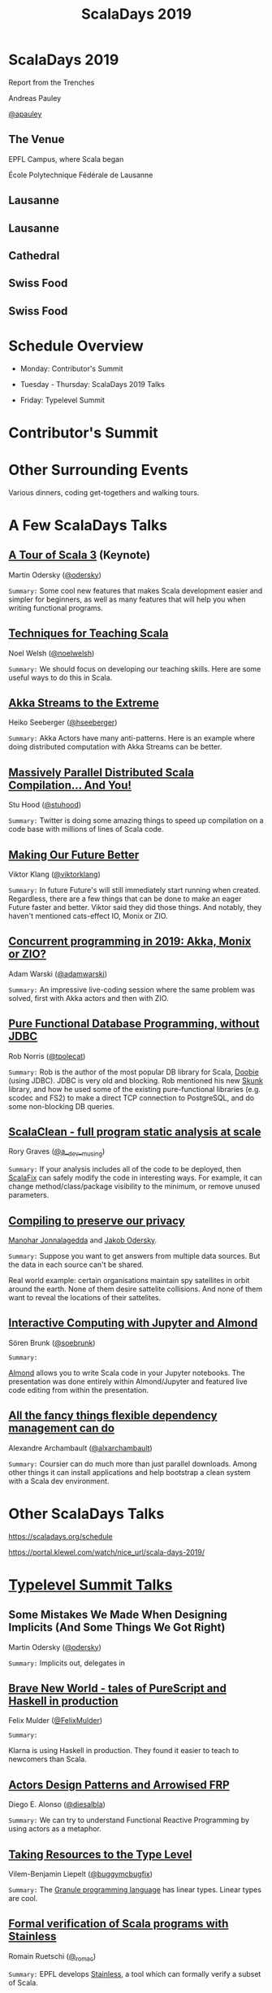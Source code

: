 #+TITLE: ScalaDays 2019
#+AUTHOR:
#+REVEAL_THEME: sky
#+REVEAL_TRANS: default
#+OPTIONS: toc:nil, num:nil

* ScalaDays 2019
:PROPERTIES:
:reveal_background: images/olympic-dinner-view.jpg
:reveal_background_trans: slide
:END:

Report from the Trenches

Andreas Pauley

[[https://twitter.com/apauley][@apauley]]

** The Venue
:PROPERTIES:
:reveal_background: images/EPFL.jpg
:reveal_background_trans: slide
:END:

EPFL Campus, where Scala began

École Polytechnique Fédérale de Lausanne

** Lausanne
:PROPERTIES:
:reveal_background: images/LausanneLakeBoat.jpg
:reveal_background_trans: slide
:END:

** Lausanne
:PROPERTIES:
:reveal_background: images/RoofsLake.jpg
:reveal_background_trans: slide
:END:

** Cathedral
:PROPERTIES:
:reveal_background: images/Cathedral.jpg
:reveal_background_size: 1500px
:reveal_background_trans: slide
:END:

** Swiss Food
:PROPERTIES:
:reveal_background: images/ColdMeatPlate.jpg
:reveal_background_trans: slide
:reveal_background_size: 1500px
:reveal_background_repeat: repeat
:END:

** Swiss Food
:PROPERTIES:
:reveal_background: images/CheeseFondu.jpg
:reveal_background_trans: slide
:reveal_background_size: 1500px
:reveal_background_repeat: repeat
:END:

* Schedule Overview

- Monday: Contributor's Summit

- Tuesday - Thursday: ScalaDays 2019 Talks

- Friday: Typelevel Summit

* Contributor's Summit
:PROPERTIES:
:reveal_background: images/ContributorsSummit.jpg
:reveal_background_trans: slide
:END:

* Other Surrounding Events

Various dinners, coding get-togethers and walking tours.

* A Few ScalaDays Talks
:PROPERTIES:
:reveal_background: images/ScalaDaysBanner.jpg
:reveal_background_trans: slide
:END:

** [[https://scaladays.org/schedule/a-tour-of-scala-3][A Tour of Scala 3]] (Keynote)

Martin Odersky ([[https://www.twitter.com/odersky][@odersky]])

=Summary:=
Some cool new features that makes Scala development easier and simpler for beginners,
as well as many features that will help you when writing functional programs.

** [[https://scaladays.org/schedule/techniques-for-teaching-scala][Techniques for Teaching Scala]]

Noel Welsh ([[https://www.twitter.com/noelwelsh][@noelwelsh]])

=Summary:= We should focus on developing our teaching skills. Here are some useful ways to do this in Scala.

** [[https://scaladays.org/schedule/akka-streams-to-the-extreme][Akka Streams to the Extreme]]

Heiko Seeberger ([[https://www.twitter.com/hseeberger][@hseeberger]])

=Summary:= Akka Actors have many anti-patterns. Here is an example where doing distributed computation with Akka Streams can be better.

** [[https://scaladays.org/schedule/massively-parallel-distributed-scala-compilation----and-you][Massively Parallel Distributed Scala Compilation... And You!]]

Stu Hood ([[https://www.twitter.com/stuhood][@stuhood]])

=Summary:= Twitter is doing some amazing things to speed up compilation on a code base with millions of lines of Scala code.

** [[https://scaladays.org/schedule/making-our-future-better][Making Our Future Better]]

Viktor Klang ([[https://www.twitter.com/viktorklang][@viktorklang]])

=Summary:=
In future Future's will still immediately start running when created.
Regardless, there are a few things that can be done to make an eager Future faster and better.
Viktor said they did those things. And notably, they haven't mentioned cats-effect IO, Monix or ZIO.

** [[https://scaladays.org/schedule/concurrent-programming-in-2019-akka-monix-or-zio][Concurrent programming in 2019: Akka, Monix or ZIO?]]

Adam Warski ([[https://www.twitter.com/adamwarski][@adamwarski]])

=Summary:=
An impressive live-coding session where the same problem was solved, first with Akka actors and then with ZIO.

** [[https://scaladays.org/schedule/pure-functional-database-programming-without-jdbc][Pure Functional Database Programming‚ without JDBC]]

Rob Norris ([[https://www.twitter.com/tpolecat][@tpolecat]])

=Summary:=
Rob is the author of the most popular DB library for Scala, [[https://tpolecat.github.io/doobie/][Doobie]] (using JDBC).
JDBC is very old and blocking.
Rob mentioned his new [[https://github.com/tpolecat/skunk][Skunk]] library, and how he used some of the existing pure-functional libraries
(e.g. scodec and FS2) to make a direct TCP connection to PostgreSQL, and do some non-blocking DB queries.

** [[https://scaladays.org/schedule/scalaclean---full-program-static-analysis-at-scale][ScalaClean - full program static analysis at scale]]

Rory Graves ([[https://www.twitter.com/a_dev_musing][@a__dev__musing]])

=Summary:=
If your analysis includes all of the code to be deployed, then [[https://scalacenter.github.io/scalafix/][ScalaFix]] can safely modify the code in interesting ways.
For example, it can change method/class/package visibility to the minimum, or remove unused parameters.

** [[https://scaladays.org/schedule/compiling-to-preserve-our-privacy][Compiling to preserve our privacy]]

[[https://www.twitter.com/manojah_shanti][Manohar Jonnalagedda]] and [[https://www.twitter.com/jodersky][Jakob Odersky]].

=Summary:=
Suppose you want to get answers from multiple data sources.
But the data in each source can't be shared.

Real world example: certain organisations maintain spy satellites in orbit
around the earth. None of them desire sattelite collisions.
And none of them want to reveal the locations of their sattelites.

** [[https://scaladays.org/schedule/interactive-computing-with-jupyter-and-almond][Interactive Computing with Jupyter and Almond]]

Sören Brunk ([[https://www.twitter.com/soebrunk][@soebrunk]])

=Summary:=

[[https://github.com/almond-sh/almond][Almond]] allows you to write Scala code in your Jupyter notebooks.
The presentation was done entirely within Almond/Jupyter and featured live code
editing from within the presentation.

** [[https://scaladays.org/schedule/all-the-fancy-things-flexible-dependency-management-can-do][All the fancy things flexible dependency management can do]]

Alexandre Archambault ([[https://www.twitter.com/alxarchambault][@alxarchambault]])

=Summary:=
Coursier can do much more than just parallel downloads.
Among other things it can install applications and help bootstrap a clean system
with a Scala dev environment.

* Other ScalaDays Talks

https://scaladays.org/schedule

https://portal.klewel.com/watch/nice_url/scala-days-2019/

* [[https://typelevel.org/event/2019-06-summit-lausanne/][Typelevel Summit Talks]]

** Some Mistakes We Made When Designing Implicits (And Some Things We Got Right)

Martin Odersky ([[https://www.twitter.com/odersky][@odersky]])

=Summary:=
Implicits out, delegates in

** [[https://www.youtube.com/watch?v=QoRm47x8gv8][Brave New World - tales of PureScript and Haskell in production]]

Felix Mulder ([[https://twitter.com/FelixMulder][@FelixMulder]])

=Summary:=

Klarna is using Haskell in production.
They found it easier to teach to newcomers than Scala.

** [[https://www.youtube.com/watch?v=wO_jX8wGhU0][Actors Design Patterns and Arrowised FRP]]

Diego E. Alonso ([[https://twitter.com/diesalbla][@diesalbla]])

=Summary:=
We can try to understand Functional Reactive Programming by using actors as a metaphor.

** [[https://www.youtube.com/watch?v=han6vHzPLsY][Taking Resources to the Type Level]]

Vilem-Benjamin Liepelt ([[https://twitter.com/buggymcbugfix][@buggymcbugfix]])

=Summary:=
The [[https://granule-project.github.io/][Granule programming language]] has linear types. Linear types are cool.

** [[https://www.youtube.com/watch?v=K1ZwpumSHCc][Formal verification of Scala programs with Stainless]]

Romain Ruetschi ([[https://twitter.com/_romac][@_romac]])

=Summary:=
EPFL develops [[https://stainless.epfl.ch/][Stainless]], a tool which can formally verify a subset of Scala.

** [[https://www.youtube.com/watch?v=TBfvbrAXaWA][Exploring Scala Tooling ecosystem]]

Jeferson David Ossa ([[https://twitter.com/unyagami][@unyagami]])

=Summary:=
A [[https://speakerdeck.com/jedossa/exploring-the-scalas-tooling-ecosystem][summary]] of the latest tooling available to Scala developers.
